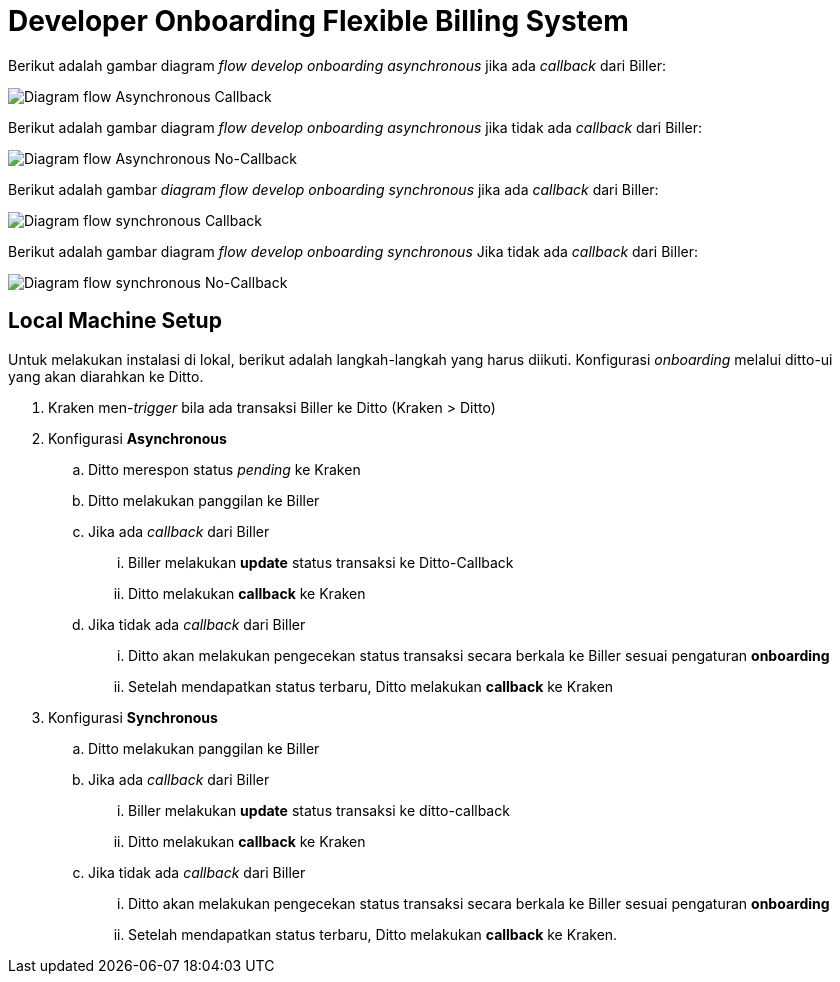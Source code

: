 = Developer Onboarding Flexible Billing System

Berikut adalah gambar diagram _flow develop onboarding asynchronous_ jika ada _callback_ dari Biller:

image::./images-fbs/flexible-billing-system-asynchronus.png[Diagram flow Asynchronous Callback]

Berikut adalah gambar diagram _flow develop onboarding asynchronous_ jika tidak ada _callback_ dari Biller:

image::./images-fbs/flexible-billing-system-non-asynchronus.png[Diagram flow Asynchronous No-Callback]

Berikut adalah gambar _diagram flow develop onboarding synchronous_ jika ada _callback_ dari Biller:

image::./images-fbs/flexible-billing-system-synchronus.png[Diagram flow synchronous Callback]

Berikut adalah gambar diagram _flow develop onboarding synchronous_ Jika tidak ada _callback_ dari Biller:

image::./images-fbs/flexible-billing-system-non-synchronus.png[Diagram flow synchronous No-Callback]

== Local Machine Setup

Untuk melakukan instalasi di lokal, berikut adalah langkah-langkah yang harus diikuti. Konfigurasi _onboarding_ melalui ditto-ui yang akan diarahkan ke Ditto.

. Kraken men-_trigger_ bila ada transaksi Biller ke Ditto (Kraken > Ditto)
. Konfigurasi  *Asynchronous*

.. Ditto merespon status _pending_ ke Kraken

.. Ditto melakukan panggilan ke Biller

.. Jika ada _callback_ dari Biller

... Biller melakukan *update* status transaksi ke Ditto-Callback

... Ditto melakukan *callback* ke Kraken


.. Jika tidak ada _callback_ dari Biller

... Ditto akan melakukan pengecekan status transaksi secara berkala ke Biller sesuai pengaturan *onboarding*

... Setelah mendapatkan status terbaru, Ditto melakukan *callback* ke Kraken

. Konfigurasi *Synchronous*

.. Ditto melakukan panggilan ke Biller

.. Jika ada _callback_ dari Biller

... Biller melakukan *update* status transaksi ke ditto-callback

... Ditto melakukan *callback* ke Kraken


.. Jika tidak ada _callback_ dari Biller
... Ditto akan melakukan pengecekan status transaksi secara berkala ke Biller sesuai pengaturan *onboarding*

... Setelah mendapatkan status terbaru, Ditto melakukan *callback* ke Kraken.
